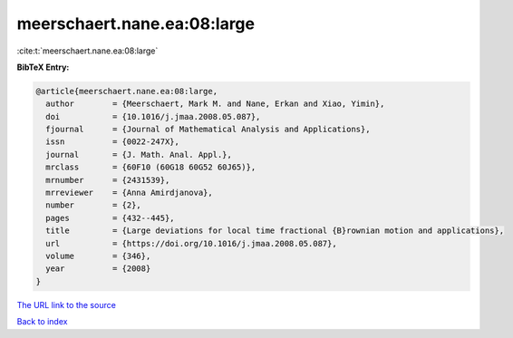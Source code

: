 meerschaert.nane.ea:08:large
============================

:cite:t:`meerschaert.nane.ea:08:large`

**BibTeX Entry:**

.. code-block:: bibtex

   @article{meerschaert.nane.ea:08:large,
     author        = {Meerschaert, Mark M. and Nane, Erkan and Xiao, Yimin},
     doi           = {10.1016/j.jmaa.2008.05.087},
     fjournal      = {Journal of Mathematical Analysis and Applications},
     issn          = {0022-247X},
     journal       = {J. Math. Anal. Appl.},
     mrclass       = {60F10 (60G18 60G52 60J65)},
     mrnumber      = {2431539},
     mrreviewer    = {Anna Amirdjanova},
     number        = {2},
     pages         = {432--445},
     title         = {Large deviations for local time fractional {B}rownian motion and applications},
     url           = {https://doi.org/10.1016/j.jmaa.2008.05.087},
     volume        = {346},
     year          = {2008}
   }
`The URL link to the source <https://doi.org/10.1016/j.jmaa.2008.05.087>`_


`Back to index <../By-Cite-Keys.html>`_
